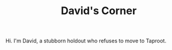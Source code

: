 
#+TITLE: David's Corner

Hi. I'm David, a stubborn holdout who refuses to move to Taproot.

\begin{equation}
1+1
\end{equation}
